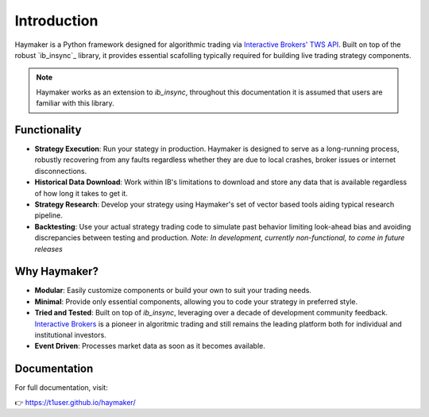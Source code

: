************
Introduction
************

Haymaker is a Python framework designed for algorithmic trading via `Interactive Brokers' TWS API <https://ibkrcampus.com/ibkr-api-page/twsapi-doc/ "Interactive Brokers API">`_. Built on top of the robust `ib_insync`_ library, it provides essential scafolling typically required for building live trading strategy components. 

.. note::
    Haymaker works as an extension to `ib_insync`, throughout this documentation it is assumed that users are familiar with this library.

Functionality
=============

* **Strategy Execution**: Run your stategy in production. Haymaker is designed to serve as a long-running process, robustly recovering from any faults regardless whether they are due to local crashes, broker issues or internet disconnections.
* **Historical Data Download**: Work within IB's limitations to download and store any data that is available regardless of how long it takes to get it.
* **Strategy Research**: Develop your strategy using Haymaker's set of vector based tools aiding typical research pipeline.
* **Backtesting**: Use your actual strategy trading code to simulate past behavior limiting look-ahead bias and avoiding discrepancies between testing and production. *Note: In development, currently non-functional, to come in future releases* 

Why Haymaker?
=============

* **Modular**: Easily customize components or build your own to suit your trading needs.
* **Minimal**: Provide only essential components, allowing you to code your strategy in preferred style.
* **Tried and Tested**: Built on top of `ib_insync`, leveraging over a decade of development community feedback. `Interactive Brokers <https://www.interactivebrokers.com/>`_ is a pioneer in algoritmic trading and still remains the leading platform both for individual and institutional investors.
* **Event Driven**: Processes market data as soon as it becomes available.

Documentation
=============

For full documentation, visit:

👉 https://t1user.github.io/haymaker/